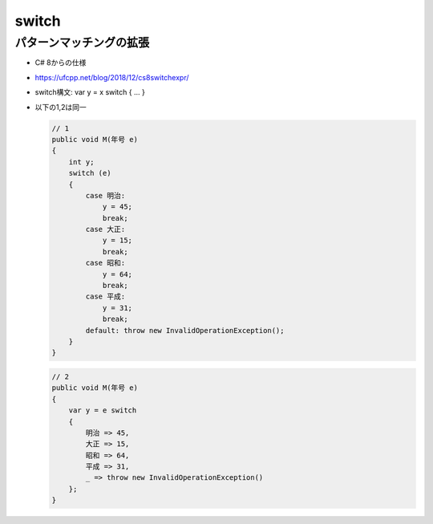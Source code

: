 ======
switch
======

パターンマッチングの拡張
========================

* C# 8からの仕様
* https://ufcpp.net/blog/2018/12/cs8switchexpr/
* switch構文: var y = x switch { ... } 
* 以下の1,2は同一

  .. code-block:: csharp
    
    // 1
    public void M(年号 e)
    {
        int y;
        switch (e)
        {
            case 明治:
                y = 45;
                break;
            case 大正:
                y = 15;
                break;
            case 昭和:
                y = 64;
                break;
            case 平成:
                y = 31;
                break;
            default: throw new InvalidOperationException();
        }
    }

  .. code-block:: csharp

    // 2
    public void M(年号 e)
    {
        var y = e switch
        {
            明治 => 45,
            大正 => 15,
            昭和 => 64,
            平成 => 31,
            _ => throw new InvalidOperationException()
        };
    }
